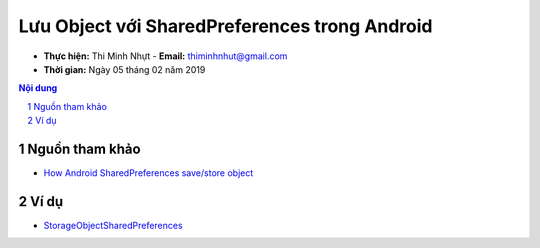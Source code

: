 Lưu Object với SharedPreferences trong Android
##############################################

* **Thực hiện:** Thi Minh Nhựt - **Email:** thiminhnhut@gmail.com

* **Thời gian:** Ngày 05 tháng 02 năm 2019

.. sectnum::

.. contents:: Nội dung

Nguồn tham khảo
***************

* `How Android SharedPreferences save/store object <https://stackoverflow.com/questions/7145606/how-android-sharedpreferences-save-store-object>`_

Ví dụ
*****

* `StorageObjectSharedPreferences <https://github.com/thiminhnhut/android-storage-object-sharedpreferences/tree/master/StorageObjectSharedPreferences>`_
